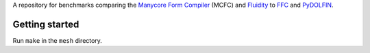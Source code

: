 A repository for benchmarks comparing the `Manycore Form Compiler`_ (MCFC) and
Fluidity_ to FFC_ and PyDOLFIN_.

Getting started
===============

Run ``make`` in the ``mesh`` directory.

.. _Manycore Form Compiler: https://github.com/gmarkall/manycore_form_compiler
.. _Fluidity: https://launchpad.net/fluidity
.. _FFC: https://launchpad.net/ffc
.. _PyDOLFIN: https://launchpad.net/dolfin
